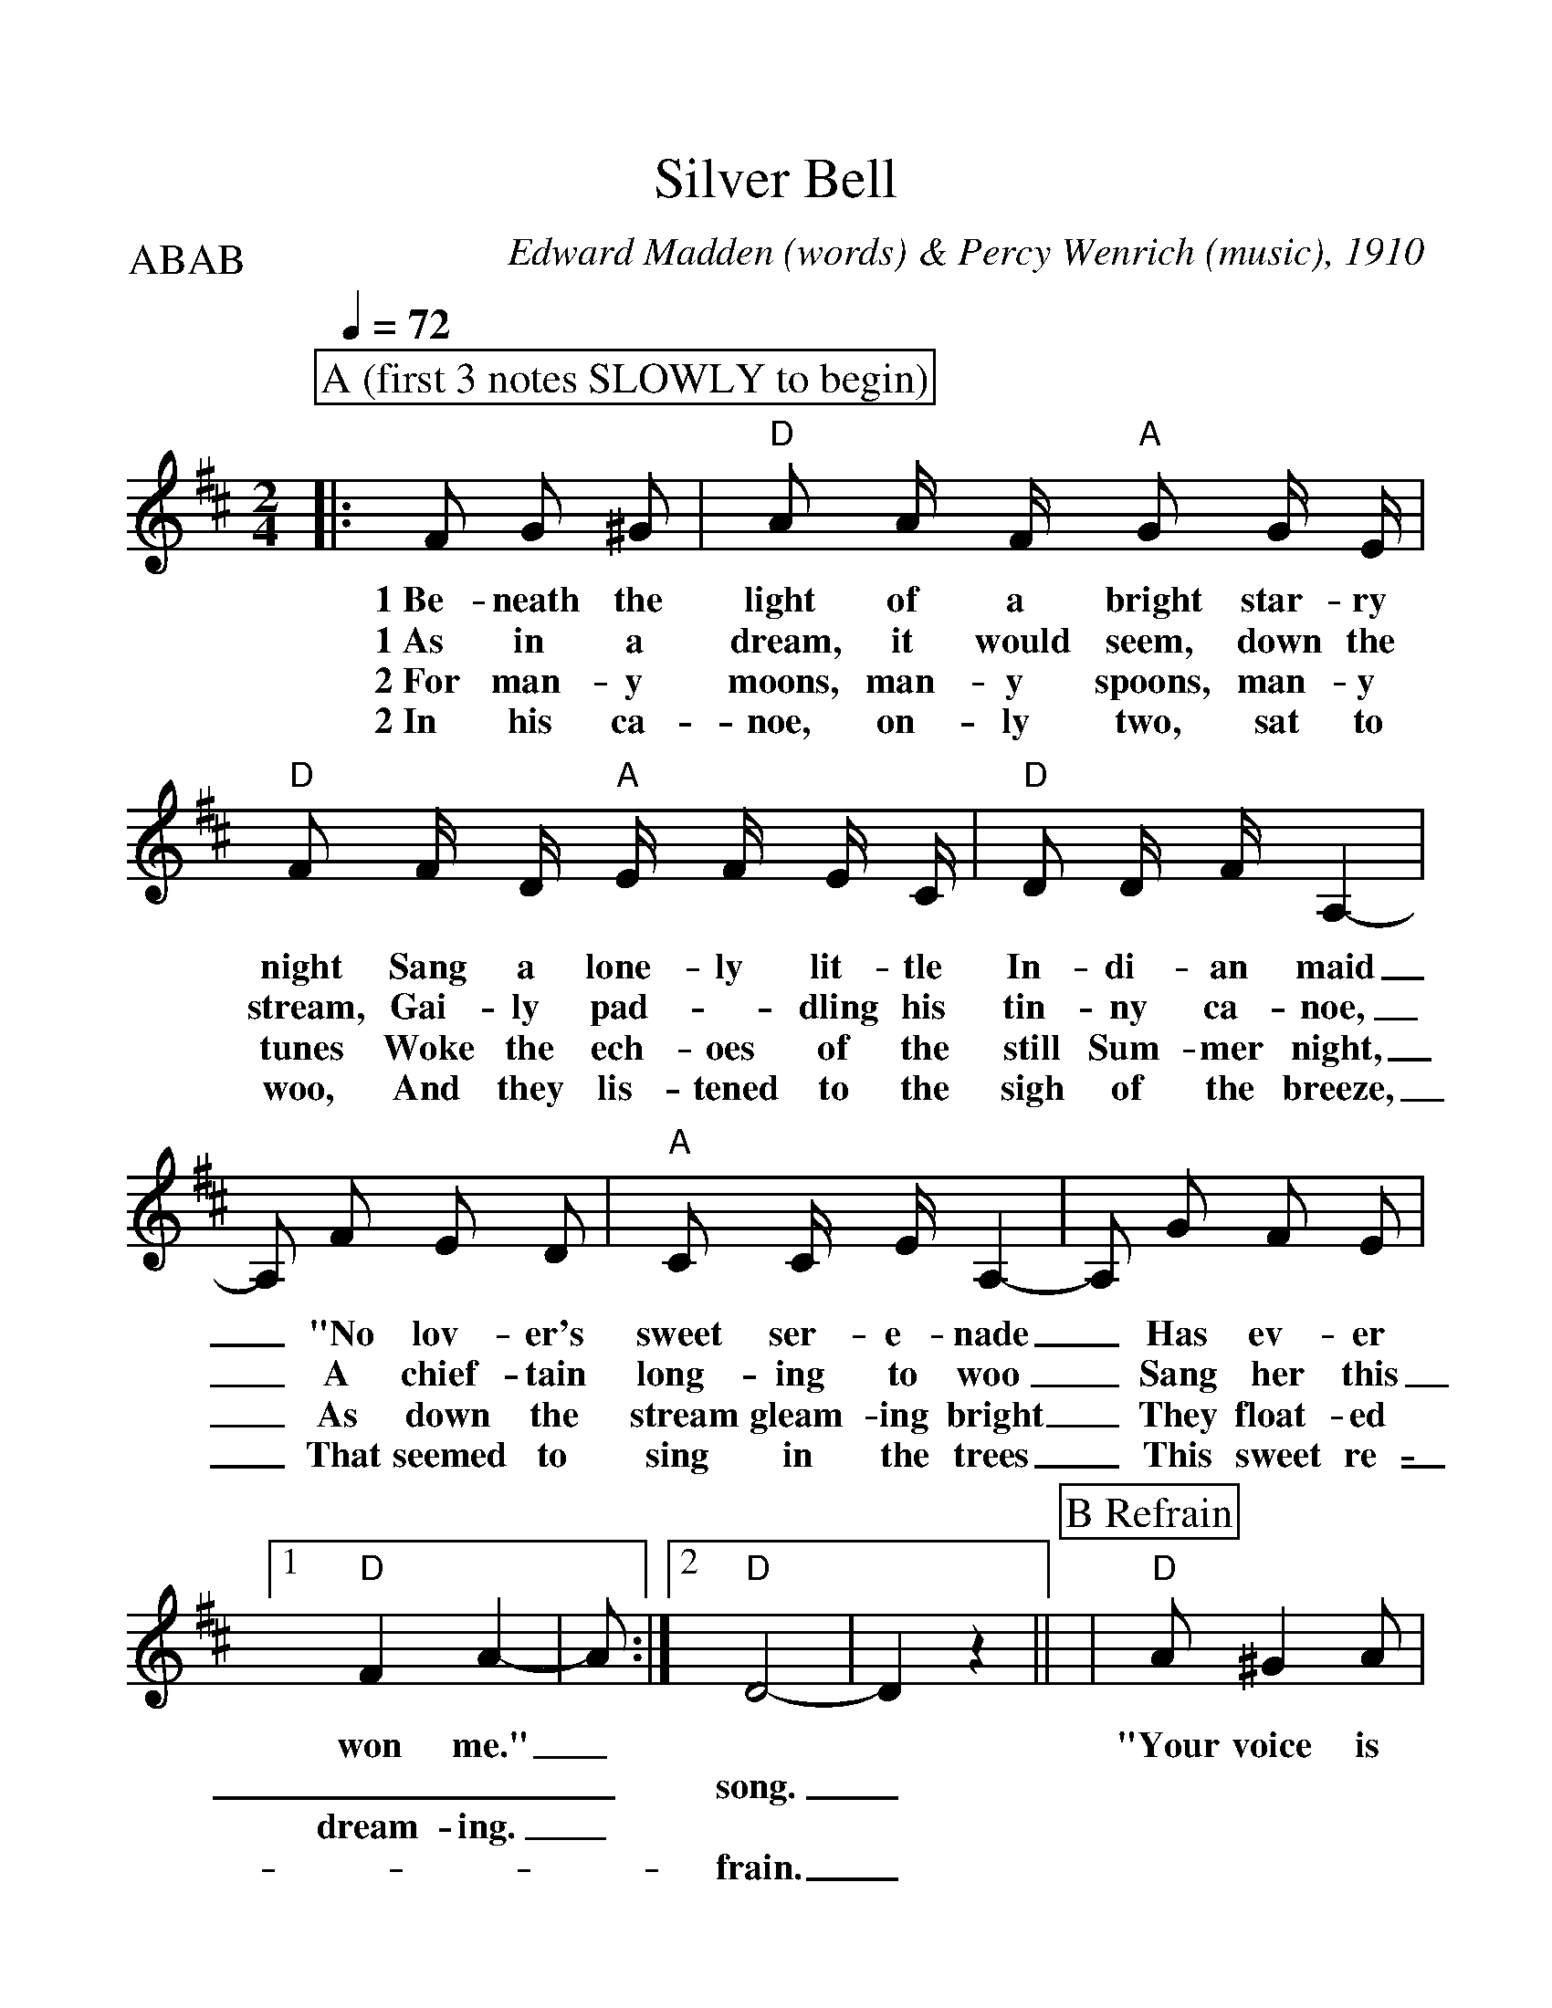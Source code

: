 %Scale the output
%%scale 1.12
%%format dulcimer.fmt
% %%header Some header text
% %%footer "Copyright \u00A9 2012 Example of Copyright"
X:1
T:Silver Bell
C:Edward Madden (words) & Percy Wenrich (music), 1910
M:2/4%(3/4, 4/4, 6/8)
L:1/8%(1/8, 1/4)
V:1 clef=treble octave=0
Q:1/4=72
%%continueall 1
%%partsbox 1
%%writehistory 1
P:ABAB
K:Dmaj%(D, C)
P:A (first 3 notes SLOWLY to begin)
|:F G ^G
w:1~Be-neath the
w:1~As in a
w:2~For man-y
w:2~In his ca-
|"D"A A/2 F/2 "A"G G/2 E/2|"D"F F/2 D/2 "A"E/2 F/2 E/2 C/2|"D"D D/2 F/2 A,2-
w:light of a bright star-ry night Sang a lone-ly lit-tle In-di-an maid
w:dream, it would seem, down the stream, Gai-ly pad-_dling his tin-ny ca-noe,
w:moons, man-y spoons, man-y tunes Woke the ech-oes of the still Sum-mer night,
w:noe, on-ly two, sat to woo, And they lis-tened to the sigh of the breeze,
|A, F E D|"A"C C/2 E/2 A,2-|A, G F E
w:_"No lov-er's sweet ser-e-nade_ Has ev-er
w:_A chief-tain long-ing to woo_ Sang her this
w:_As down the stream gleam-ing bright_ They float-ed
w:_That seemed to sing in the trees_ This sweet re-
|1 "D"F2 A2-|A:|2 "D"D4-|D2 z2||
w:won me."_ * *
w:___song._
w:dream-ing._ * *
w:___frain._
P:B Refrain
|"D"A ^G2 A|"G"B2 g2|"D"f f2 d|A4
w:"Your voice is ring-ing, my Sil-ver Bell.
|"A"e e2 c|A4|"D"f f2 d|A F G ^G
w:Un-der it's spell I've come to tell you of the
|A ^G2 A|"G"B2 g2|"D"f f2 d|A4|"A"e e2 c
w:love I am bring-ing O'er hill and dell, Hap-py we'll
|A ^G =G e|"D"d4-|d||
w:dwell, my Sil-ver Bell."_





